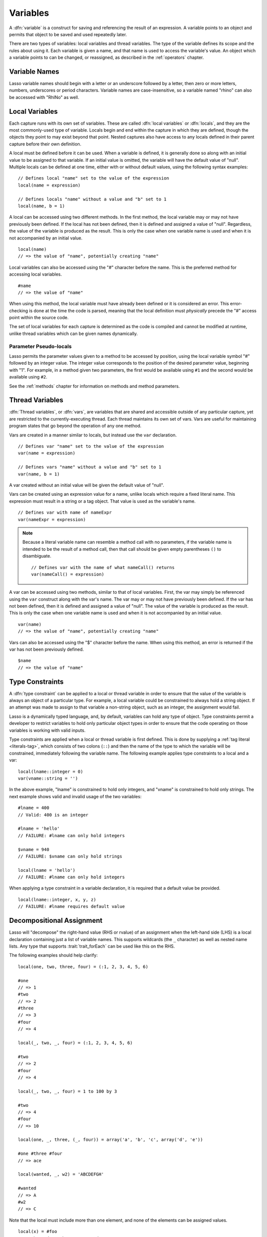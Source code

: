 .. http://www.lassosoft.com/Language-Guide-Variables
.. _variables:

*********
Variables
*********

A :dfn:`variable` is a construct for saving and referencing the result of an
expression. A variable points to an object and permits that object to be saved
and used repeatedly later.

There are two types of variables: local variables and thread variables. The type
of the variable defines its scope and the rules about using it. Each variable is
given a name, and that name is used to access the variable's value. An object
which a variable points to can be changed, or reassigned, as described in the
:ref:`operators` chapter.


Variable Names
==============

Lasso variable names should begin with a letter or an underscore followed by a
letter, then zero or more letters, numbers, underscores or period characters.
Variable names are case-insensitive, so a variable named "rhino" can also be
accessed with "RhINo" as well.


Local Variables
===============

Each capture runs with its own set of variables. These are called :dfn:`local
variables` or :dfn:`locals`, and they are the most commonly-used type of
variable. Locals begin and end within the capture in which they are defined,
though the objects they point to may exist beyond that point. Nested captures
also have access to any locals defined in their parent capture before their own
definition.

A local must be defined before it can be used. When a variable is defined, it is
generally done so along with an initial value to be assigned to that variable.
If an initial value is omitted, the variable will have the default value of
"null". Multiple locals can be defined at one time, either with or without
default values, using the following syntax examples::

   // Defines local "name" set to the value of the expression
   local(name = expression)

   // Defines locals "name" without a value and "b" set to 1
   local(name, b = 1)

A local can be accessed using two different methods. In the first method, the
local variable may or may not have previously been defined. If the local has not
been defined, then it is defined and assigned a value of "null". Regardless,
the value of the variable is produced as the result. This is only the case when
one variable name is used and when it is not accompanied by an initial value. ::

   local(name)
   // => the value of "name", potentially creating "name"

Local variables can also be accessed using the "#" character before the name.
This is the preferred method for accessing local variables. ::

   #name
   // => the value of "name"

When using this method, the local variable must have already been defined or it
is considered an error. This error-checking is done at the time the code is
parsed, meaning that the local definition must *physically* precede the "#"
access point within the source code.

The set of local variables for each capture is determined as the code is
compiled and cannot be modified at runtime, unlike thread variables which can be
given names dynamically.


Parameter Pseudo-locals
-----------------------

Lasso permits the parameter values given to a method to be accessed by position,
using the local variable symbol "#" followed by an integer value. The integer
value corresponds to the position of the desired parameter value, beginning with
"1". For example, in a method given two parameters, the first would be available
using ``#1`` and the second would be available using ``#2``.

See the :ref:`methods` chapter for information on methods and method parameters.


.. _variables-thread:

Thread Variables
================

:dfn:`Thread variables`, or :dfn:`vars`, are variables that are shared and
accessible outside of any particular capture, yet are restricted to the
currently-executing thread. Each thread maintains its own set of vars. Vars are
useful for maintaining program states that go beyond the operation of any one
method.

Vars are created in a manner similar to locals, but instead use the ``var``
declaration. ::

   // Defines var "name" set to the value of the expression
   var(name = expression)

   // Defines vars "name" without a value and "b" set to 1
   var(name, b = 1)

A var created without an initial value will be given the default value of
"null".

Vars can be created using an expression value for a name, unlike locals which
require a fixed literal name. This expression must result in a string or a tag
object. That value is used as the variable's name. ::

   // Defines var with name of nameExpr
   var(nameExpr = expression)

.. note::
   Because a literal variable name can resemble a method call with no parameters,
   if the variable name is intended to be the result of a method call, then that
   call should be given empty parentheses ``()`` to disambiguate. ::
   
      // Defines var with the name of what nameCall() returns
      var(nameCall() = expression)

A var can be accessed using two methods, similar to that of local variables.
First, the var may simply be referenced using the ``var`` construct along with
the var's name. The var may or may not have previously been defined. If the var
has not been defined, then it is defined and assigned a value of "null". The
value of the variable is produced as the result. This is only the case when one
variable name is used and when it is not accompanied by an initial value. ::

   var(name)
   // => the value of "name", potentially creating "name"

Vars can also be accessed using the "$" character before the name. When using
this method, an error is returned if the var has not been previously defined. ::

   $name
   // => the value of "name"


.. _variables-type-constraints:

Type Constraints
================

A :dfn:`type constraint` can be applied to a local or thread variable in order
to ensure that the value of the variable is always an object of a particular
type. For example, a local variable could be constrained to always hold a string
object. If an attempt was made to assign to that variable a non-string object,
such as an integer, the assignment would fail.

Lasso is a dynamically typed language, and, by default, variables can hold any
type of object. Type constraints permit a developer to restrict variables to
hold only particular object types in order to ensure that the code operating on
those variables is working with valid inputs.

Type constraints are applied when a local or thread variable is first defined.
This is done by supplying a :ref:`tag literal <literals-tag>`, which consists of
two colons (``::``) and then the name of the type to which the variable will be
constrained, immediately following the variable name. The following example
applies type constraints to a local and a var::

   local(lname::integer = 0)
   var(vname::string = '')

In the above example, "lname" is constrained to hold only integers, and "vname"
is constrained to hold only strings. The next example shows valid and invalid
usage of the two variables::

   #lname = 400
   // Valid: 400 is an integer

   #lname = 'hello'
   // FAILURE: #lname can only hold integers

   $vname = 940
   // FAILURE: $vname can only hold strings

   local(lname = 'hello')
   // FAILURE: #lname can only hold integers

When applying a type constraint in a variable declaration, it is required that a
default value be provided. ::

   local(lname::integer, x, y, z)
   // FAILURE: #lname requires default value


.. _variables-decompositional:

Decompositional Assignment
==========================

Lasso will "decompose" the right-hand value (RHS or rvalue) of an assignment
when the left-hand side (LHS) is a local declaration containing just a list of
variable names. This supports wildcards (the ``_`` character) as well as nested
name lists. Any type that supports :trait:`trait_forEach` can be used like this
on the RHS.

The following examples should help clarify::

   local(one, two, three, four) = (:1, 2, 3, 4, 5, 6)

   #one
   // => 1
   #two
   // => 2
   #three
   // => 3
   #four
   // => 4

   local(_, two, _, four) = (:1, 2, 3, 4, 5, 6)

   #two
   // => 2
   #four
   // => 4

   local(_, two, _, four) = 1 to 100 by 3

   #two
   // => 4
   #four
   // => 10

   local(one, _, three, (_, four)) = array('a', 'b', 'c', array('d', 'e'))

   #one #three #four
   // => ace

   local(wanted, _, w2) = 'ABCDEFGH'

   #wanted
   // => A
   #w2
   // => C

Note that the local must include more than one element, and none of the elements
can be assigned values. ::

   local(x) = #foo
   // Unchanged, works as expected

   local(x, _) = #foo
   // Fine, grabs first #foo

   local(x = 1, _) = #foo
   // FAILURE: x cannot have value

Also note that assign-produce (``:=``) cannot be used with decompositional
assignment, and that quoted variable names are not permitted.
